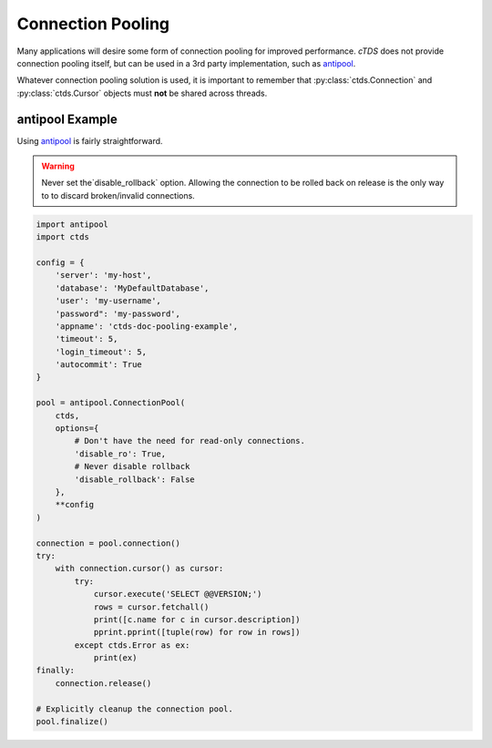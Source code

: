 Connection Pooling
==================

Many applications will desire some form of connection pooling for improved
performance. *cTDS* does not provide connection pooling itself, but can be
used in a 3rd party implementation, such as `antipool <http://furius.ca/antiorm/>`_.

Whatever connection pooling solution is used, it is important to remember that
:py:class:`ctds.Connection` and :py:class:`ctds.Cursor` objects must **not** be
shared across threads.


antipool Example
----------------

Using `antipool <http://furius.ca/antiorm/>`_ is fairly straightforward.

.. warning::

    Never set the`disable_rollback` option. Allowing the connection to be
    rolled back on release is the only way to to discard broken/invalid
    connections.


.. code-block:: python

    import antipool
    import ctds

    config = {
        'server': 'my-host',
        'database': 'MyDefaultDatabase',
        'user': 'my-username',
        'password": 'my-password',
        'appname': 'ctds-doc-pooling-example',
        'timeout': 5,
        'login_timeout': 5,
        'autocommit': True
    }

    pool = antipool.ConnectionPool(
        ctds,
        options={
            # Don't have the need for read-only connections.
            'disable_ro': True,
            # Never disable rollback
            'disable_rollback': False
        },
        **config
    )

    connection = pool.connection()
    try:
        with connection.cursor() as cursor:
            try:
                cursor.execute('SELECT @@VERSION;')
                rows = cursor.fetchall()
                print([c.name for c in cursor.description])
                pprint.pprint([tuple(row) for row in rows])
            except ctds.Error as ex:
                print(ex)
    finally:
        connection.release()

    # Explicitly cleanup the connection pool.
    pool.finalize()
